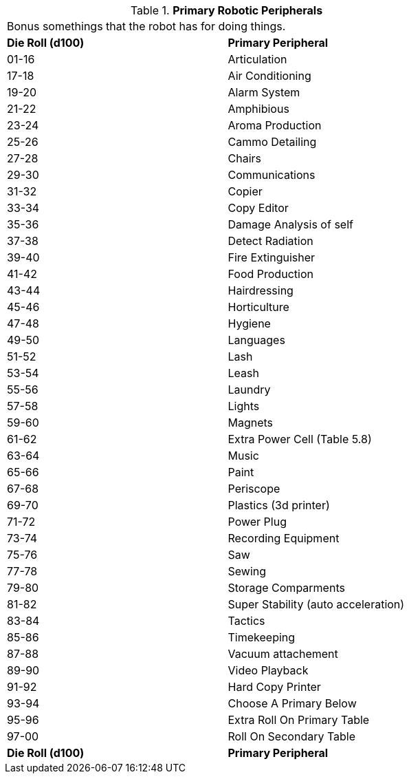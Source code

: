 // Table 5.19 Primary Robotic Peripherals
.*Primary Robotic Peripherals*
[width="75%",cols="2*^",frame="all", stripes="even"]
|===
2+<|Bonus somethings that the robot has for doing things. 
s|Die Roll (d100)
s|Primary Peripheral

|01-16
|Articulation

|17-18
|Air Conditioning

|19-20
|Alarm System

|21-22
|Amphibious

|23-24
|Aroma Production

|25-26
|Cammo Detailing

|27-28
|Chairs

|29-30
|Communications

|31-32
|Copier

|33-34
|Copy Editor

|35-36
|Damage Analysis of self

|37-38
|Detect Radiation

|39-40
|Fire Extinguisher

|41-42
|Food Production

|43-44
|Hairdressing

|45-46
|Horticulture

|47-48
|Hygiene

|49-50
|Languages

|51-52
|Lash

|53-54
|Leash

|55-56
|Laundry

|57-58
|Lights

|59-60
|Magnets

|61-62
|Extra Power Cell (Table 5.8)

|63-64
|Music

|65-66
|Paint

|67-68
|Periscope

|69-70
|Plastics (3d printer)

|71-72
|Power Plug

|73-74
|Recording Equipment

|75-76
|Saw

|77-78
|Sewing

|79-80
|Storage Comparments

|81-82
|Super Stability (auto acceleration)

|83-84
|Tactics

|85-86
|Timekeeping

|87-88
|Vacuum attachement

|89-90
|Video Playback

|91-92
|Hard Copy Printer

|93-94
|Choose A Primary Below

|95-96
|Extra Roll On Primary Table

|97-00
|Roll On Secondary Table

s|Die Roll (d100)
s|Primary Peripheral


|===
